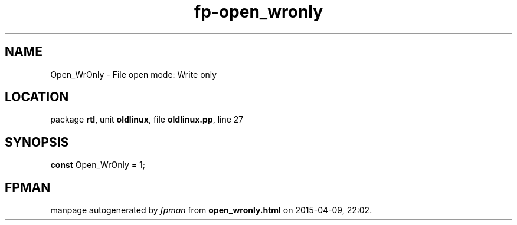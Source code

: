 .\" file autogenerated by fpman
.TH "fp-open_wronly" 3 "2014-03-14" "fpman" "Free Pascal Programmer's Manual"
.SH NAME
Open_WrOnly - File open mode: Write only
.SH LOCATION
package \fBrtl\fR, unit \fBoldlinux\fR, file \fBoldlinux.pp\fR, line 27
.SH SYNOPSIS
\fBconst\fR Open_WrOnly = 1;

.SH FPMAN
manpage autogenerated by \fIfpman\fR from \fBopen_wronly.html\fR on 2015-04-09, 22:02.

